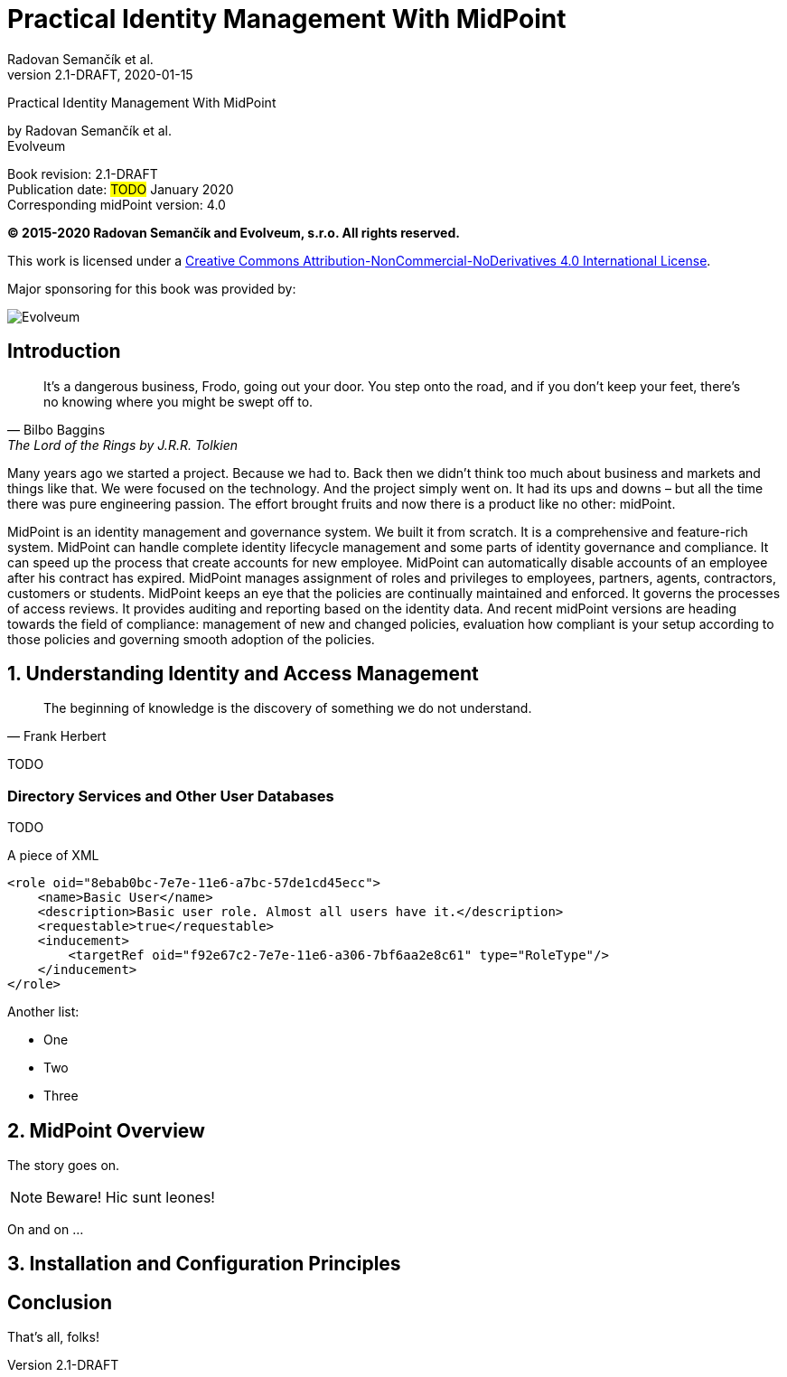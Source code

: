 = Practical Identity Management With MidPoint
Radovan Semančík et al.
2.1-DRAFT, 2020-01-15
:doctype: book
:reproducible:
:sectnums:
:sectnumlevels: 1
:source-highlighter: rouge

[colophon]
Practical Identity Management With MidPoint

by Radovan Semančík et al. +
Evolveum

Book revision: 2.1-DRAFT +
Publication date: #TODO# January 2020 +
Corresponding midPoint version: 4.0

*© 2015-2020 Radovan Semančík and Evolveum, s.r.o. All rights reserved.*

This work is licensed under a http://creativecommons.org/licenses/by-nc-nd/4.0/[Creative Commons Attribution-NonCommercial-NoDerivatives 4.0 International License].

Major sponsoring for this book was provided by:

// TODO: replace by SVG
image::pictures/evolveum.png[Evolveum, scaledwidth="50%"]

// TODO: TOC

[preface]
== Introduction

[quote, Bilbo Baggins, 'The Lord of the Rings by J.R.R. Tolkien']
It's a dangerous business, Frodo, going out your door. You step onto the road, and if you don't keep your feet, there's no knowing where you might be swept off to.

Many years ago we started a project.
Because we had to.
Back then we didn't think too much about business and markets and things like that.
We were focused on the technology.
And the project simply went on.
It had its ups and downs – but all the time there was pure engineering passion.
The effort brought fruits and now there is a product like no other: midPoint.

MidPoint is an identity management and governance system.
We built it from scratch.
It is a comprehensive and feature-rich system.
MidPoint can handle complete identity lifecycle management and some parts of identity governance and compliance.
It can speed up the process that create accounts for new employee.
MidPoint can automatically disable accounts of an employee after his contract has expired.
MidPoint manages assignment of roles and privileges to employees, partners, agents, contractors, customers or students.
MidPoint keeps an eye that the policies are continually maintained and enforced.
It governs the processes of access reviews. It provides auditing and reporting based on the identity data.
And recent midPoint versions are heading towards the field of compliance: management of new and changed policies, evaluation how compliant is your setup according to those policies and governing smooth adoption of the policies.

// TODO

== Understanding Identity and Access Management

[quote, Frank Herbert]
The beginning of knowledge is the discovery of something we do not understand.

TODO

=== Directory Services and Other User Databases

TODO


.A piece of XML
[source,xml]
----
<role oid="8ebab0bc-7e7e-11e6-a7bc-57de1cd45ecc"> 
    <name>Basic User</name> 
    <description>Basic user role. Almost all users have it.</description>
    <requestable>true</requestable>
    <inducement>
        <targetRef oid="f92e67c2-7e7e-11e6-a306-7bf6aa2e8c61" type="RoleType"/> 
    </inducement>
</role>
----

Another list:

* One
* Two
* Three

== MidPoint Overview

The story goes on.

NOTE: Beware!
Hic sunt leones!

On and on ...

== Installation and Configuration Principles

:sectnums!:

== Conclusion

That's all, folks!
